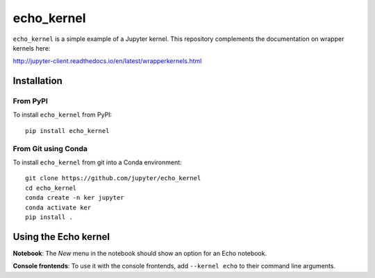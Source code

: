 echo_kernel
===========

``echo_kernel`` is a simple example of a Jupyter kernel. This repository
complements the documentation on wrapper kernels here:

http://jupyter-client.readthedocs.io/en/latest/wrapperkernels.html

Installation
------------

From PyPI
~~~~~~~~~

To install ``echo_kernel`` from PyPI::

    pip install echo_kernel
    
From Git using Conda
~~~~~~~~~~~~~~~~~~~~

To install ``echo_kernel`` from git into a Conda environment::

    git clone https://github.com/jupyter/echo_kernel
    cd echo_kernel
    conda create -n ker jupyter
    conda activate ker
    pip install .


Using the Echo kernel
---------------------
**Notebook**: The *New* menu in the notebook should show an option for an Echo notebook.

**Console frontends**: To use it with the console frontends, add ``--kernel echo`` to
their command line arguments.
